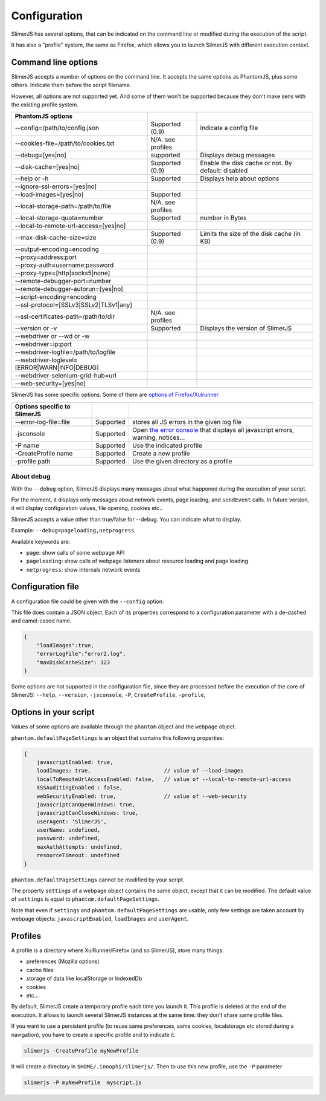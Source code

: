 .. index:: configuration

=============
Configuration
=============

SlimerJS has several options, that can be indicated on the command line or modified
during the execution of the script.

It has also a "profile" system, the same as Firefox, which allows you to launch SlimerJS
with different execution context.


Command line options
====================

.. index:: options

SlimerJS accepts a number of options on the command line. It accepts the same options
as PhantomJS, plus some others. Indicate them before the script filename.

However, all options are not supported yet. And some of them won't be supported because
they don't make sens with the existing profile system.

=============================================  =================== ===================================================
PhantomJS options
=============================================  =================== ===================================================
--config=/path/to/config.json                   Supported (0.9)     indicate a config file
--cookies-file=/path/to/cookies.txt             N/A. see profiles
--debug=[yes|no]                                supported           Displays debug messages
--disk-cache=[yes|no]                           Supported (0.9)     Enable the disk cache or not. By default: disabled
--help or -h                                    Supported           Displays help about options
--ignore-ssl-errors=[yes|no]         
--load-images=[yes|no]                          Supported           
--local-storage-path=/path/to/file              N/A. see profiles
--local-storage-quota=number                    Supported           number in Bytes
--local-to-remote-url-access=[yes|no]
--max-disk-cache-size=size                      Supported (0.9)     Limits the size of the disk cache (in KB)
--output-encoding=encoding           
--proxy=address:port                 
--proxy-auth=username:password       
--proxy-type=[http|socks5|none]      
--remote-debugger-port=number        
--remote-debugger-autorun=[yes|no]   
--script-encoding=encoding           
--ssl-protocol=[SSLv3|SSLv2|TLSv1|any] 
--ssl-certificates-path=/path/to/dir            N/A. see profiles
--version or -v                                 Supported           Displays the version of SlimerJS
--webdriver or --wd or -w            
--webdriver=ip:port                  
--webdriver-logfile=/path/to/logfile 
--webdriver-loglevel=[ERROR|WARN|INFO|DEBUG]
--webdriver-selenium-grid-hub=url    
--web-security=[yes|no]              
=============================================  =================== ===================================================

SlimerJS has some specific options. Some of them are `options of Firefox/Xulrunner <https://developer.mozilla.org/en-US/docs/Mozilla/Command_Line_Options>`_

=============================================  ==============  ========================================================================
Options specific to SlimerJS
=============================================  ==============  ========================================================================
--error-log-file=file                          Supported        stores all JS errors in the given log file
-jsconsole                                     Supported        Open `the error console <https://developer.mozilla.org/en-US/docs/Error_Console>`_ that displays all javascript errors, warning, notices...
-P name                                        Supported        Use the indicated profile
-CreateProfile name                            Supported        Create a new profile
-profile path                                  Supported        Use the given directory as a profile
=============================================  ==============  ========================================================================

About debug
-----------

With the ``--debug`` option, SlimerJS displays many messages about what happened during
the execution of your script.

For the moment, it displays only messages about network events, page loading, and ``sendEvent`` calls.
In future version, it will display configuration values, file opening, cookies etc..

SlimerJS accepts a value other than true/false for --debug. You can indicate what to display.

Example: ``--debug=pageloading,netprogress``.

Available keywords are:

- ``page``: show calls of some webpage API
- ``pageloading``: show calls of webpage listeners about resource loading and page loading
- ``netprogress``: show internals network events


Configuration file
==================

A configuration file could be given with the ``--config`` option.

This file does contain a JSON object. Each of its properties correspond to
a configuration parameter with a de-dashed and camel-cased name.

.. code-block:: javascript

    {
        "loadImages":true,
        "errorLogFile":"error2.log",
        "maxDiskCacheSize": 123
    }

Some options are not supported in the configuration file, since they are processed before
the execution of the core of SlimerJS: ``--help``, ``--version``, ``-jsconsole``, ``-P``, ``CreateProfile``, ``-profile``,

Options in your script
======================

Values of some options are available through the ``phantom`` object and the ``webpage`` object.

``phantom.defaultPageSettings`` is an object that contains this following properties:

.. code-block:: javascript

        {
            javascriptEnabled: true,
            loadImages: true,                       // value of --load-images
            localToRemoteUrlAccessEnabled: false,   // value of --local-to-remote-url-access
            XSSAuditingEnabled : false,
            webSecurityEnabled: true,               // value of --web-security
            javascriptCanOpenWindows: true, 
            javascriptCanCloseWindows: true,
            userAgent: 'SlimerJS',
            userName: undefined,
            password: undefined,
            maxAuthAttempts: undefined,
            resourceTimeout: undefined
        }

``phantom.defaultPageSettings`` cannot be modified by your script.

The property ``settings`` of a webpage object contains the same object, except that it
can be modified. The default value of ``settings`` is equal to ``phantom.defaultPageSettings``.

Note that even if ``settings`` and ``phantom.defaultPageSettings`` are usable, only few
settings are taken account by webpage objects: ``javascriptEnabled``, ``loadImages`` and
``userAgent``.


.. _profiles:

Profiles
========

A profile is a directory where XulRunner/Firefox (and so SlimerJS), store many things:

- preferences (Mozilla options)
- cache files
- storage of data like localStorage or IndexedDb
- cookies
- etc...

By default, SlimerJS create a temporary profile each time you launch it. This profile
is deleted at the end of the execution. It allows to launch several SlimerJS instances
at the same time: they don't share same profile files.

If you want to use a persistent profile (to reuse same preferences, same cookies, localstorage
etc stored during a navigation), you have to create a specific profile and to indicate it.

.. code-block:: bash

   slimerjs -CreateProfile myNewProfile

It will create a directory in ``$HOME/.innophi/slimerjs/``.
Then to use this new profile, use the ``-P`` parameter

.. code-block:: bash

   slimerjs -P myNewProfile  myscript.js

